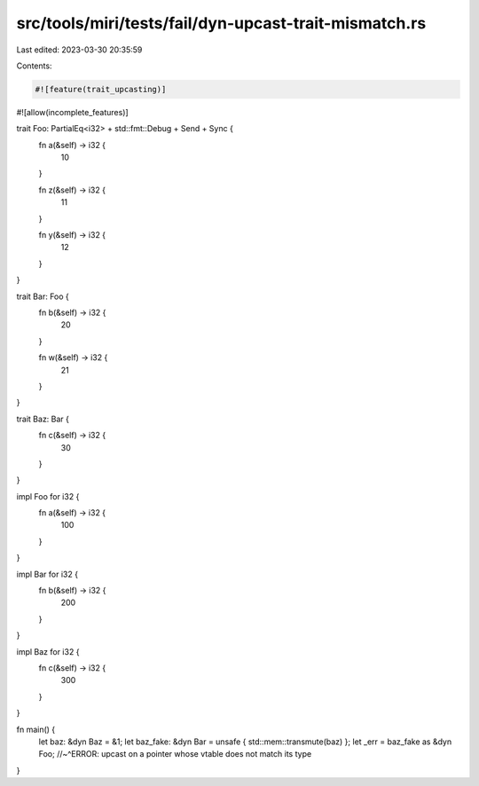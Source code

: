 src/tools/miri/tests/fail/dyn-upcast-trait-mismatch.rs
======================================================

Last edited: 2023-03-30 20:35:59

Contents:

.. code-block:: rs

    #![feature(trait_upcasting)]
#![allow(incomplete_features)]

trait Foo: PartialEq<i32> + std::fmt::Debug + Send + Sync {
    fn a(&self) -> i32 {
        10
    }

    fn z(&self) -> i32 {
        11
    }

    fn y(&self) -> i32 {
        12
    }
}

trait Bar: Foo {
    fn b(&self) -> i32 {
        20
    }

    fn w(&self) -> i32 {
        21
    }
}

trait Baz: Bar {
    fn c(&self) -> i32 {
        30
    }
}

impl Foo for i32 {
    fn a(&self) -> i32 {
        100
    }
}

impl Bar for i32 {
    fn b(&self) -> i32 {
        200
    }
}

impl Baz for i32 {
    fn c(&self) -> i32 {
        300
    }
}

fn main() {
    let baz: &dyn Baz = &1;
    let baz_fake: &dyn Bar = unsafe { std::mem::transmute(baz) };
    let _err = baz_fake as &dyn Foo;
    //~^ERROR: upcast on a pointer whose vtable does not match its type
}


